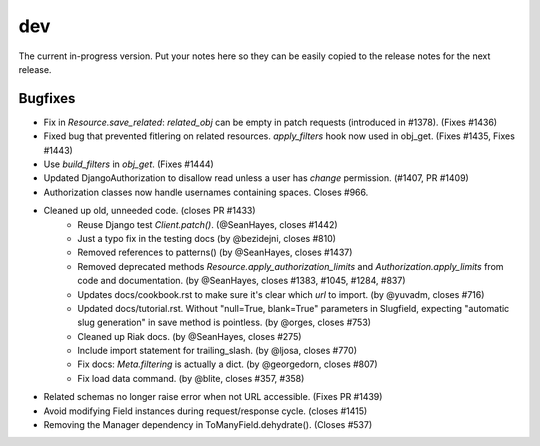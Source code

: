 dev
===

The current in-progress version. Put your notes here so they can be easily
copied to the release notes for the next release.

Bugfixes
--------

* Fix in `Resource.save_related`: `related_obj` can  be empty in patch requests (introduced in #1378). (Fixes #1436)
* Fixed bug that prevented fitlering on related resources. `apply_filters` hook now used in obj_get. (Fixes #1435, Fixes #1443)
* Use `build_filters` in `obj_get`. (Fixes #1444)
* Updated DjangoAuthorization to disallow read unless a user has `change` permission. (#1407, PR #1409)
* Authorization classes now handle usernames containing spaces. Closes #966.
* Cleaned up old, unneeded code. (closes PR #1433)
    * Reuse Django test `Client.patch()`. (@SeanHayes, closes #1442)
    * Just a typo fix in the testing docs (by @bezidejni, closes #810)
    * Removed references to patterns() (by @SeanHayes, closes #1437)
    * Removed deprecated methods `Resource.apply_authorization_limits` and `Authorization.apply_limits` from code and documentation. (by @SeanHayes, closes #1383, #1045, #1284, #837)
    * Updates docs/cookbook.rst to make sure it's clear which `url` to import. (by @yuvadm, closes #716)
    * Updated docs/tutorial.rst. Without "null=True, blank=True" parameters in Slugfield, expecting "automatic slug generation" in save method is pointless. (by @orges, closes #753)
    * Cleaned up Riak docs. (by @SeanHayes, closes #275)
    * Include import statement for trailing_slash. (by @ljosa, closes #770)
    * Fix docs: `Meta.filtering` is actually a dict. (by @georgedorn, closes #807)
    * Fix load data command. (by @blite, closes #357, #358)
* Related schemas no longer raise error when not URL accessible. (Fixes PR #1439)
* Avoid modifying Field instances during request/response cycle. (closes #1415)
* Removing the Manager dependency in ToManyField.dehydrate(). (Closes #537)
